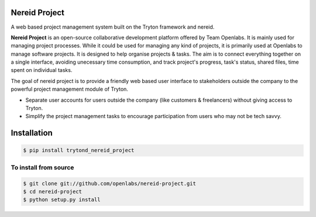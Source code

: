 Nereid Project
===============

.. image:: https://travis-ci.org/openlabs/nereid-project.svg?branch=develop
    :target: https://travis-ci.org/openlabs/nereid-project
    :alt: Build Status
.. image:: https://pypip.in/download/trytond_nereid-project/badge.svg
    :target:  https://pypi.python.org/pypi/trytond_nereid-project/
    :alt: Downloads
.. image:: https://pypip.in/version/trytond_nereid-project/badge.svg
    :target: https://pypi.python.org/pypi/trytond_nereid-project/
    :alt: Latest Version
.. image:: https://pypip.in/status/trytond_nereid-project/badge.svg
    :target: https://pypi.python.org/pypi/trytond_nereid-project/
    :alt: Development Status
.. image:: https://coveralls.io/repos/openlabs/nereid-project/badge.svg?branch=develop 
    :target: https://coveralls.io/r/openlabs/nereid-project?branch=develop 


A web based project management system built on the Tryton framework and
nereid.

**Nereid Project** is an open-source collaborative development platform offered
by Team Openlabs. It is mainly used for managing project processes. While it
could be used for managing any kind of projects, it is primarily used at
Openlabs to manage software projects. It is designed to help organise projects
& tasks. The aim is to connect everything together on a single interface,
avoiding unecessary time consumption, and track project's progress, task's
status, shared files, time spent on individual tasks. 

The goal of nereid project is to provide a friendly web based user interface to 
stakeholders outside the company to the powerful project management module of 
Tryton.

* Separate user accounts for users outside the company (like customers &
  freelancers) without giving access to Tryton.

* Simplify the project management tasks to encourage participation from users
  who may not be tech savvy.


Installation
============

.. code:: sh

    $ pip install trytond_nereid_project

To install from source
~~~~~~~~~~~~~~~~~~~~~~

.. code:: sh

    $ git clone git://github.com/openlabs/nereid-project.git
    $ cd nereid-project
    $ python setup.py install
